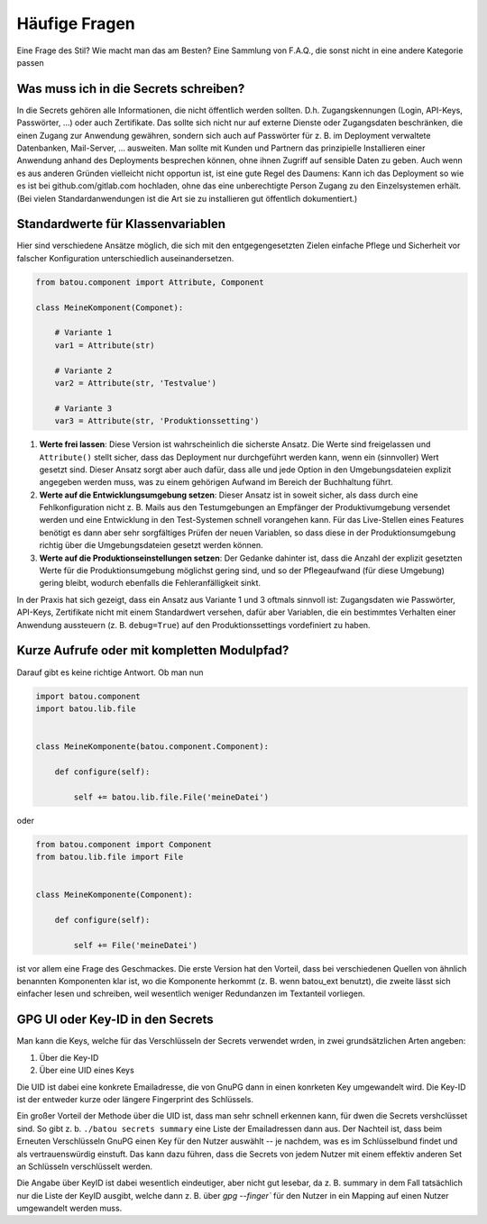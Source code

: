 Häufige Fragen
##############

Eine Frage des Stil? Wie macht man das am Besten? Eine Sammlung von F.A.Q., die sonst nicht in eine andere Kategorie passen

Was muss ich in die Secrets schreiben?
--------------------------------------

In die Secrets gehören alle Informationen, die nicht öffentlich werden sollten. D.h. Zugangskennungen (Login, API-Keys, Passwörter, …) oder auch Zertifikate. Das sollte sich nicht nur auf externe Dienste oder Zugangsdaten beschränken, die einen Zugang zur Anwendung gewähren, sondern sich auch auf Passwörter für z. B. im Deployment verwaltete Datenbanken, Mail-Server, … ausweiten. Man sollte mit Kunden und Partnern das prinzipielle Installieren einer Anwendung anhand des Deployments besprechen können, ohne ihnen Zugriff auf sensible Daten zu geben. Auch wenn es aus anderen Gründen vielleicht nicht opportun ist, ist eine gute Regel des Daumens: Kann ich das Deployment so wie es ist bei github.com/gitlab.com hochladen, ohne das eine unberechtigte Person Zugang zu den Einzelsystemen erhält. (Bei vielen Standardanwendungen ist die Art sie zu installieren gut öffentlich dokumentiert.)


Standardwerte für Klassenvariablen
----------------------------------

Hier sind verschiedene Ansätze möglich, die sich mit den entgegengesetzten Zielen einfache Pflege und Sicherheit vor falscher Konfiguration unterschiedlich auseinandersetzen.

.. code-block:: python

    from batou.component import Attribute, Component

    class MeineKomponent(Componet):

        # Variante 1
        var1 = Attribute(str)

        # Variante 2
        var2 = Attribute(str, 'Testvalue')

        # Variante 3
        var3 = Attribute(str, 'Produktionssetting')

#. **Werte frei lassen**: Diese Version ist wahrscheinlich die sicherste Ansatz. Die Werte sind freigelassen und ``Attribute()`` stellt sicher, dass das Deployment nur durchgeführt werden kann, wenn ein (sinnvoller) Wert gesetzt sind. Dieser Ansatz sorgt aber auch dafür, dass alle und jede Option in den Umgebungsdateien explizit angegeben werden muss, was zu einem gehörigen Aufwand im Bereich der Buchhaltung führt.
#. **Werte auf die Entwicklungsumgebung setzen**: Dieser Ansatz ist in soweit sicher, als dass durch eine Fehlkonfiguration nicht z. B. Mails aus den Testumgebungen an Empfänger der Produktivumgebung versendet werden und eine Entwicklung in den Test-Systemen schnell vorangehen kann. Für das Live-Stellen eines Features benötigt es dann aber sehr sorgfältiges Prüfen der neuen Variablen, so dass diese in der Produktionsumgebung richtig über die Umgebungsdateien gesetzt werden können.
#. **Werte auf die Produktionseinstellungen setzen**: Der Gedanke dahinter ist, dass die Anzahl der explizit gesetzten Werte für die Produktionsumgebung möglichst gering sind, und so der Pflegeaufwand (für diese Umgebung) gering bleibt, wodurch ebenfalls die Fehleranfälligkeit sinkt.

In der Praxis hat sich gezeigt, dass ein Ansatz aus Variante 1 und 3 oftmals sinnvoll ist: Zugangsdaten wie Passwörter, API-Keys, Zertifikate nicht mit einem Standardwert versehen, dafür aber Variablen, die ein bestimmtes Verhalten einer Anwendung aussteuern (z. B. ``debug=True``) auf den Produktionssettings vordefiniert zu haben.

Kurze Aufrufe oder mit kompletten Modulpfad?
--------------------------------------------

Darauf gibt es keine richtige Antwort. Ob man nun

.. code-block:: python

    import batou.component
    import batou.lib.file


    class MeineKomponente(batou.component.Component):

        def configure(self):

            self += batou.lib.file.File('meineDatei')


oder

.. code-block:: python

    from batou.component import Component
    from batou.lib.file import File


    class MeineKomponente(Component):

        def configure(self):

            self += File('meineDatei')


ist vor allem eine Frage des Geschmackes. Die erste Version hat den
Vorteil, dass bei verschiedenen Quellen von ähnlich benannten
Komponenten klar ist, wo die Komponente herkommt (z. B. wenn batou_ext
benutzt), die zweite lässt sich einfacher lesen und schreiben, weil
wesentlich weniger Redundanzen im Textanteil vorliegen.


GPG UI oder Key-ID in den Secrets
---------------------------------

Man kann die Keys, welche für das Verschlüsseln der Secrets verwendet wrden, in zwei grundsätzlichen Arten angeben:

#. Über die Key-ID
#. Über eine UID eines Keys

Die UID ist dabei eine konkrete Emailadresse, die von GnuPG dann in einen konrketen Key umgewandelt wird. Die Key-ID ist der entweder kurze oder längere Fingerprint des Schlüssels.

Ein großer Vorteil der Methode über die UID ist, dass man sehr schnell erkennen kann, für dwen die Secrets vershclüsset sind. So gibt z. b. ``./batou secrets summary`` eine Liste der Emailadressen dann aus. Der Nachteil ist, dass beim Erneuten Verschlüsseln GnuPG einen Key für den Nutzer auswählt -- je nachdem, was es im Schlüsselbund findet und als vertrauenswürdig einstuft. Das kann dazu führen, dass die Secrets von jedem Nutzer mit einem effektiv anderen Set an Schlüsseln verschlüsselt werden.

Die Angabe über KeyID ist dabei wesentlich eindeutiger, aber nicht gut lesebar, da z. B. summary in dem Fall tatsächlich nur die Liste der KeyID ausgibt, welche dann z. B. über `gpg --finger`` für den Nutzer in ein Mapping auf einen Nutzer umgewandelt werden muss.

